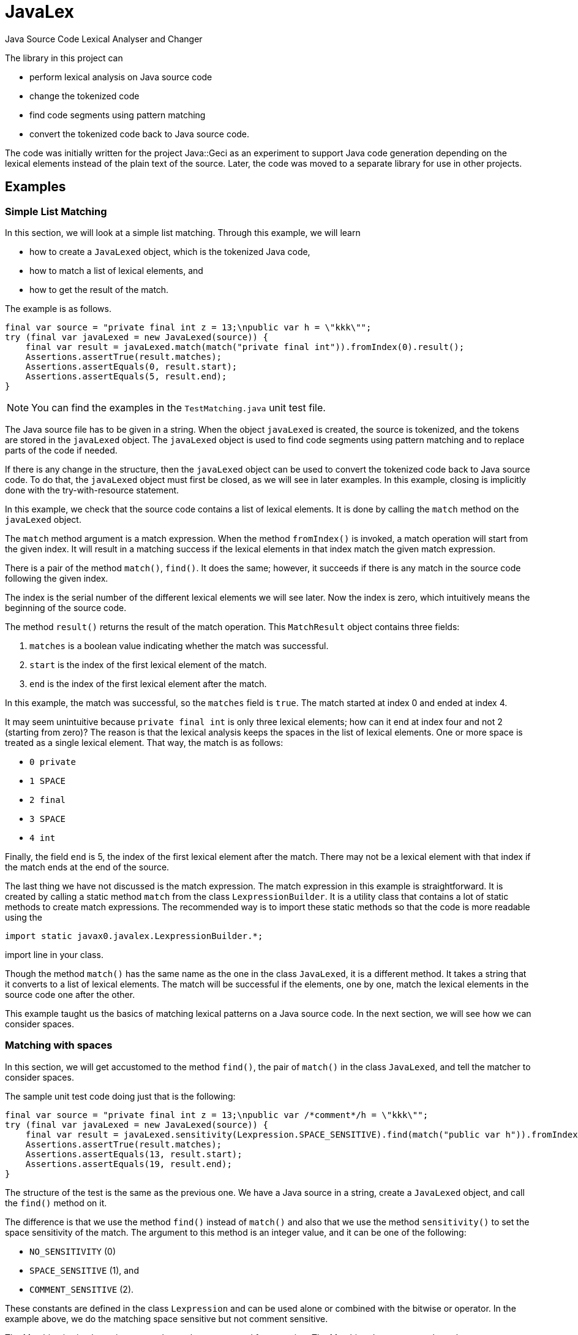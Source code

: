= JavaLex



Java Source Code Lexical Analyser and Changer

The library in this project can

* perform lexical analysis on Java source code

* change the tokenized code

* find code segments using pattern matching

* convert the tokenized code back to Java source code.

The code was initially written for the project Java::Geci as an experiment to support Java code generation depending on the lexical elements instead of the plain text of the source.
Later, the code was moved to a separate library for use in other projects.

== Examples


=== Simple List Matching

In this section, we will look at a simple list matching.
Through this example, we will learn

* how to create a `JavaLexed` object, which is the tokenized Java code,

* how to match a list of lexical elements, and

* how to get the result of the match.

The example is as follows.


[source,java]
----
final var source = "private final int z = 13;\npublic var h = \"kkk\"";
try (final var javaLexed = new JavaLexed(source)) {
    final var result = javaLexed.match(match("private final int")).fromIndex(0).result();
    Assertions.assertTrue(result.matches);
    Assertions.assertEquals(0, result.start);
    Assertions.assertEquals(5, result.end);
}

----


NOTE: You can find the examples in the `TestMatching.java` unit test file.

The Java source file has to be given in a string.
When the object `javaLexed` is created, the source is tokenized, and the tokens are stored in the `javaLexed` object.
The `javaLexed` object is used to find code segments using pattern matching and to replace parts of the code if needed.

If there is any change in the structure, then the `javaLexed` object can be used to convert the tokenized code back to Java source code.
To do that, the `javaLexed` object must first be closed, as we will see in later examples.
In this example, closing is implicitly done with the try-with-resource statement.

In this example, we check that the source code contains a list of lexical elements.
It is done by calling the `match` method on the `javaLexed` object.

The `match` method argument is a match expression.
When the method `fromIndex()` is invoked, a match operation will start from the given index.
It will result in a matching success if the lexical elements in that index match the given match expression.

There is a pair of the method `match()`, `find()`.
It does the same; however, it succeeds if there is any match in the source code following the given index.

The index is the serial number of the different lexical elements we will see later.
Now the index is zero, which intuitively means the beginning of the source code.

The method `result()` returns the result of the match operation.
This `MatchResult` object contains three fields:

. `matches` is a boolean value indicating whether the match was successful.
. `start` is the index of the first lexical element of the match.
. `end` is the index of the first lexical element after the match.

In this example, the match was successful, so the `matches` field is `true`.
The match started at index 0 and ended at index 4.

It may seem unintuitive because `private final int` is only three lexical elements; how can it end at index four and not 2 (starting from zero)?
The reason is that the lexical analysis keeps the spaces in the list of lexical elements.
One or more space is treated as a single lexical element.
That way, the match is as follows:

- `0 private`
- `1 SPACE`
- `2 final`
- `3 SPACE`
- `4 int`

Finally, the field `end` is 5, the index of the first lexical element after the match.
There may not be a lexical element with that index if the match ends at the end of the source.

The last thing we have not discussed is the match expression.
The match expression in this example is straightforward.
It is created by calling a static method `match` from the class `LexpressionBuilder`.
It is a utility class that contains a lot of static methods to create match expressions.
The recommended way is to import these static methods so that the code is more readable using the

  import static javax0.javalex.LexpressionBuilder.*;

import line in your class.

Though the method `match()` has the same name as the one in the class `JavaLexed`, it is a different method.
It takes a string that it converts to a list of lexical elements.
The match will be successful if the elements, one by one, match the lexical elements in the source code one after the other.

This example taught us the basics of matching lexical patterns on a Java source code.
In the next section, we will see how we can consider spaces.

=== Matching with spaces

In this section, we will get accustomed to the method `find()`, the pair of `match()` in the class `JavaLexed`, and tell the matcher to consider spaces.

The sample unit test code doing just that is the following:

[source,java]
----
final var source = "private final int z = 13;\npublic var /*comment*/h = \"kkk\"";
try (final var javaLexed = new JavaLexed(source)) {
    final var result = javaLexed.sensitivity(Lexpression.SPACE_SENSITIVE).find(match("public var h")).fromIndex(0).result();
    Assertions.assertTrue(result.matches);
    Assertions.assertEquals(13, result.start);
    Assertions.assertEquals(19, result.end);
}

----


The structure of the test is the same as the previous one.
We have a Java source in a string, create a `JavaLexed` object, and call the `find()` method on it.

The difference is that we use the method `find()` instead of `match()` and also that we use the method `sensitivity()` to set the space sensitivity of the match.
The argument to this method is an integer value, and it can be one of the following:

* `NO_SENSITIVITY` (0)
* `SPACE_SENSITIVE` (1), and
* `COMMENT_SENSITIVE` (2).

These constants are defined in the class `Lexpression` and can be used alone or combined with the bitwise or operator.
In the example above, we do the matching space sensitive but not comment sensitive.

The Matching is simple again; we use three tokens converted from a string.
The Matching does not care about the comment between the `var` keyword and the variable name.
However, the match does care about the spaces between the tokens.
Because of that, if there were a space following the comment as `pass:[var /*comment*/ h]`, then the match would fail.
That is because the matching list of tokens are

* `public`
* `SPACE`
* `var`
* `SPACE`
* `h`

and the source is

* `public`
* `SPACE`
* `var`
* `SPACE` (before the comment)
* `SPACE` (after the comment
* `h`

and the Matching is space sensitive.

If you count the tokens in the example, you can also see that the comment is a single token, and it counts in the indexing, even though the Matching does not care about it.

In this section, we have learned how to do a simple match taking spaces into account and how to ignore the comments, which is the default, so it is relatively simple.
In the next section, we will see what to do when we care about the comments.

=== Matching with comments

In this section, we will see how to match a list of tokens taking the comments into account.
In addition, we will expand the toolset we use to build up a match expression.

The unit test code is similar to the previous one, but this time we call the method `sensitivity()` with the argument `COMMENT_SENSITIVE`.

[source,java]
----
final var source = "private final int z = 13;\npublic var //comment\nh = \"kkk\"";
try (final var javaLexed = new JavaLexed(source)) {
    final var result = javaLexed.sensitivity(Lexpression.COMMENT_SENSITIVE).find(list(match("public var "), comment(), match("h"))).fromIndex(0).result();
    Assertions.assertTrue(result.matches);
    Assertions.assertEquals(13, result.start);
    Assertions.assertEquals(20, result.end);
}

----


The match expression this time is a list of tokens, just like before, but it is not created implicitly by the match expression builder.
Instead, we create the list explicitly using the method `list()` from the class `LexpressionBuilder`.
The arguments for this method are matchers, and it returns a matcher that matches a list of the underlying matchers.
It is composing the list matcher intelligently recognizing that the `match("public var ")` is already a list flattening the final list.
The method `comment()` returns a matcher that matches a comment.

In this section, we learned how to match a list of tokens created explicitly and match comments.
In the next one, we will use a parameterized version of the `comment()` method to match only specific comments.

=== Matching lexical elements with Patterns

This section will see how to match lexical elements using regular expressions.
The regular expressions do not replace them but extend the matching process.
When we want to match a comment, a string, or a symbol, it still has to be that: a comment a string, or a symbol.
However, in addition to that, we can specify a standard Java regular expression that the lexical element has to match.

Mixing match expressions and regular expressions may be confusing because the match expressions are technically also regular expressions.
The difference is that they work on lexical elements and tokens, while the standard regular expressions work on characters.
If you understand that, you will see that the two are different and how they can be mixed.

The sample unit test, in this case, again, differs only a little bit from the previous one.
We provide an additional argument to the `comment()` method, a regular expression.

[source,java]
----
final var source = "private final int z = 13;\npublic var //no no no\n" +
        "h\npublic var //comment\nh = \"kkk\"";
try (final var javaLexed = new JavaLexed(source)) {
    final var result =
            javaLexed.sensitivity(Lexpression.COMMENT_SENSITIVE)
                    .find(list(match("public var "), comment(Pattern.compile("//c.*t")), match("h")))
                    .fromStart().result();
    Assertions.assertTrue(result.matches);
    Assertions.assertEquals(21, result.start);
    Assertions.assertEquals(28, result.end);
}

----


The regular expression is a standard Java regular expression compiled using the `Pattern` class.
If you count the tokens, you can see that the Matching does not find the


  public var //no no no
h

part because the comment does not match the regular expression.
`//no no no` does not match '`pass:[//c.*t]`'.
On the other hand, `//comment` does, and thus the

  public var //comment
h

part is matched.

In this example, we added a regular expression to the comment matcher.
If you study the API of the expression builder, you can see that most of the matchers have parameterized versions that take a regular expression wherever it makes sense.

In this section, we specified a regular expression to restrict the Matching further.
The following section will see how we can retrieve the matched lexical elements.

=== Matching lexical elements and retrieving their actual values

In this section, we will see how we can retrieve the matched lexical elements when we provide a regular expression pattern to the match expression.


[source,java]
----
final var source = "private final int z = 13;\npublic var //cummant\nh = \"kkk\"";
try (final var javaLexed = new JavaLexed(source)) {
    final var result =
            javaLexed.sensitivity(Lexpression.COMMENT_SENSITIVE)
                    .find(list(match("public var "), comment("what?", Pattern.compile("//(c.*t)")), match("h")))
                    .fromStart().result();
    Assertions.assertTrue(result.matches);
    Assertions.assertEquals(13, result.start);
    Assertions.assertEquals(20, result.end);
    Assertions.assertTrue(javaLexed.regexGroups("what?").isPresent());
    Assertions.assertEquals("cummant", javaLexed.regexGroups("what?").get().group(1));
}

----


In this example, we add a string parameter to the `comment()` method.
It is the name of the group that will be used to retrieve the matched lexical element.
Later we will see that we can identify lexical elements with names not only when we provide regular expression patterns.

The name of the regular expression results in this example is `what?`.
It is an arbitrary string that can identify the different results.
In this example, we have only one, but in more complex cases, we may have several.

The matching regular expression result contains the regular expression match groups.
These strings are matched in the regular expression between the `(` and `)` characters.
It is standard Java regular expression pattern matching as documented in the Java documentation.

The method to get the result for the name is `regexGroups()`.
It is plural because there can be more than one character group when the regular expression has more than one `(` and `)` pair.
In this example, we have only one.
The returned value is an `Optional`, hence the call to `get()`, and then we fetch the first group.
These groups are indexed in the Java regular expression library from 1.

=== Matching lexical elements specifying a string value

In the previous section, we matched a comment and restricted the match using a regular expression.
Regular expressions are powerful tools but are not always the best choice.
This section will see how to match a lexical element specifying a string value.

[source,java]
----
final var source = "private final int z = 13;\npublic var //comment\nh = \"kkk\"";
try (final var javaLexed = new JavaLexed(source)) {
    final var result =
            javaLexed.sensitivity(Lexpression.COMMENT_SENSITIVE)
                    .find(list(match("public var "), comment("//comment"), match("h")))
                    .fromIndex(0).result();
    Assertions.assertTrue(result.matches);
    Assertions.assertEquals(13, result.start);
    Assertions.assertEquals(20, result.end);
}

----


This time the call to the `comment()` method has a string argument.
As in the example, it will match when the comment is the same as the string argument.

In the next section, we will see how to get the lexical elements that match a more complex match expression.

=== Fetching groups of matched lexical elements

In this section, we will see how to fetch the lexical elements that match a more complex match expression.

[source,java]
----
final var source = "private final int z = 13;\npublic var h = \"kkk\"";
try (final var javaLexed = new JavaLexed(source)) {
    final var result = javaLexed.find(list(oneOf(group("protection"), "public", "private"), match("var h"))).fromStart().result();
    Assertions.assertTrue(result.matches);
    Assertions.assertEquals(13, result.start);
    Assertions.assertEquals(18, result.end);
    Assertions.assertEquals(1, javaLexed.group("protection").size());
    Assertions.assertEquals("public", javaLexed.group("protection").get(0).getLexeme());
}

----


In this example, the matching expression is a list.
The first element of the list is created by calling the method `oneOf()` on the expression builder.
The method returns a matcher that will match any lexical element list that matches one of the matchers listed as an argument.
However, the first argument to the method is not a lexical matcher but a group name.
It is created through the call to the method `group()`.
The version of `oneOf()` that accepts strings as arguments also converts these strings to match expressions to avoid excessive typing to calls to the method `match()`.

The call to this method in this example will match the keyword `public` or the keyword `private`.
The one matched will be stored in a group named `protection`.

Note that this group contains lexical elements, not strings, as in the case of regular expression matching.
In this case, a single one, hence the size of the list, is 1.

The group's name is arbitrary, but it has to be unique in the match expression.
It is encapsulated into a `GroupNameWrapper` object to help method overloading and aid readability.
It is simply a class containing a final string to distinguish the name from the other arguments.

Up to now, we have seen how to match lexical elements and how to retrieve them.
In the next section, we will see how to handle the case when some part of the match expression is not matched.

=== Handling unmatched groups

Until now, all the groups were matched, and we could retrieve the lexical elements that matched them.
In this section, we will see how to handle when some part of the expression is not matched.

[source,java]
----
final var source = "private final int z = 13;\npublic var h = \"kkk\"";
try (final var javaLexed = new JavaLexed(source)) {
    javaLexed.find(list(group("protection", oneOf(match("public"), group("private", match("private")))), match("var h")));
    // skip 4 lines
    final var result = javaLexed.fromStart().result();
    Assertions.assertTrue(result.matches);
    Assertions.assertEquals(13, result.start);
    Assertions.assertEquals(18, result.end);
    Assertions.assertEquals(0, javaLexed.group("private").size());
    Assertions.assertEquals(1, javaLexed.group("protection").size());
}

----


In this example, we match the variable declaration of `h` if it is `public` or `private`.
In the example, it is `public`, the match is successful, and the group `protection` contains the lexical element `public`.
On the other hand, the group named `private` is not matched because the variable declaration is not `private`.
It can be seen through the fact that the size of the group is zero; it contains no lexical elements.

== List of all the builder methods

In this chapter, we list all the methods of the expression builder.
To use these methods in your code, we recommend importing these static methods:

  import static javax0.javalex.LexpressionBuilder.*;

=== Parameter Types

To ease readability, we deleted most type declarations from the method signatures.
What remained are

* `int` as they are rare and special
* `Predicate` because they deliver the generic type of them.

Other parameter types can be inferred from the name:

* `text` or string` is a string.
* `name` is also a string and denotes the name of a regular expression group list.
* `pattern` is a regular expression pattern compiled.
* `groupName` is a `GroupNameWrapper` object easily created form a string calling the method `group()`.

Methods are overloaded and usually have the following forms:

* `method()` with no arguments will match whatever they match, and the matched lexers are not stored.
Also, the Matching is not further constrained.
For example, an `identifier()` will match any identifier.

* `method(text)` will match whatever they match if the lexical element is exactly as the text is.
For example, an `identifier("apple")` will match the identifier `apple` but not other identifiers.

* `method(pattern)` will match whatever they match if the lexical element matches the regular expression pattern.
For example, an `identifier("[a-z]+")` will match any identifier that contains only lowercase letters.

* `method(groupName)` will match whatever they match, and the matched lexers are stored in the group named `groupName`.

* `method(groupName, text)` will match whatever they match if the lexical element is exactly as the text is and the matched lexers are stored in the group named `groupName`.

* `method(name, pattern)` will match whatever they match if the lexical element matches the regular expression pattern and the regular expression matching groups are stored under the `name`.

The methods are in the source file `LexpressionBuilder.java`.
The file also contains the short documentation of the methods in comments.
The method signatures and the documentation are generated from the source file using Jamal ensuring that there is no typo in the method signatures and no method is forgotten.

=== List of the methods

    * ``modifier(int mask) ``
         one modifier. `mask` is an integer as defined in the JDK class `Modifier`.
    * ``keyword(id) ``
         match a keyword.
    * ``oneOf(. . . matchers) ``
         match one of the matchers.
    * ``zeroOrMore(matcher) ``
         match zero or more times the matcher.
    * ``zeroOrMore(string) ``
         match zero or more times the matcher created from the string.
    * ``optional(matcher) ``
         match zero or one times the matcher.
    * ``optional(string) ``
         match zero or one times the matcher created from the string.
    * ``oneOrMore(matcher) ``
         match one or more times the matcher.
    * ``oneOrMore(string) ``
         match one or more times the matcher created from the string.
    * ``repeat(matcher, int times) ``
         match the matcher exactly `times` times.
    * ``repeat(matcher, int min, int max) ``
         match the matcher at least `min` times and at most `max` times.
    * ``integerNumber() ``
         match an integer number.
    * ``integerNumber(Predicate<Long> predicate) ``
         match an integer number that satisfies the predicate.
    * ``number() ``
         match a number, either integer or float.
    * ``number(Predicate<Number> predicate) ``
         match a number, either integer or float that satisfies the predicate.
    * ``floatNumber() ``
         match a float number
    * ``floatNumber(Predicate<Double> predicate) ``
         match a float number that satisfies the predicate.
    * ``list(String. . . strings) ``
         match a list of matchers created from the strings.
         The matchers are matched in the order they are listed.
    * ``list(. . . matchers) ``
         match a list of matchers.
    * ``match(string) ``
         create a list of lexical elements from the string and match the list.
    * ``unordered(. . . matchers) ``
         match a list of matchers.
         The actual lexical elements can be in any order.
    * ``unordered(LexicalElement. . . elements) ``
         match a list of lexical elements.
         The actual lexical elements can be in any order.
    * ``unordered(string) ``
         create a list of lexical elements from the string and match the list.
         The actual lexical elements can be in any order.
    * ``group(name, matcher) ``
         match the matcher and group the matched lexical elements under the name.
    * ``oneOf(String. . . strings) ``
         create matchers from the strings and match lexical elements that match one of them.
    * ``not(. . . matchers) ``
         match lexical elements that do not match any of the matchers.
    * ``not(LexicalElement. . . elements) ``
         match lexical elements that do not match any of the lexical elements.
    * ``not(string) ``
         create a matcher from the string and match lexical elements that do not match it.
    * ``anyTill(. . . matchers) ``
         match lexical elements until one of the matchers matches.
    * ``anyTill(LexicalElement. . . elements) ``
         match lexical elements until one of the lexical elements matches.
    * ``anyTill(string) ``
         create a matcher from the string and match lexical elements until it matches.
    * ``modifier(groupName, int mask) ``
         match a modifier.
         The lexical element matched will be stored under the name.
    * ``keyword(groupName, id) ``
         match a keyword.
    * ``oneOf(groupName, . . . matchers) ``
         match one of the matchers.
         The lexical element matched will be stored under the name.
    * ``zeroOrMore(groupName, matcher) ``
         match zero or more of the matchers.
         The lexical elements matched will be stored under the name.
    * ``zeroOrMore(groupName, string) ``
         match zero or more of the lexical elements.
         The lexical elements matched will be stored under the name.
    * ``optional(groupName, matcher) ``
         match zero or one of the matcher.
         The lexical element matched will be stored under the name.
    * ``optional(groupName, string) ``
         match zero or one of the lexical elements.
         The lexical element matched will be stored under the name.
    * ``oneOrMore(groupName, matcher) ``
         match one or more of the matcher.
         The lexical element matched will be stored under the name.
    * ``oneOrMore(groupName, string) ``
         match one or more of the lexical elements converted from the string.
         The lexical element matched will be stored under the name.
    * ``repeat(groupName, matcher, int times) ``
         match the matcher the specified number of times.
         The lexical elements matched will be stored under the name.
    * ``repeat(groupName, matcher, int min, int max) ``
         match the matcher the specified number of times, minimum and maximum.
         The lexical elements matched will be stored under the name.
    * ``integerNumber(groupName) ``
         match an integer number.
         The lexical element matched will be stored under the name.
    * ``integerNumber(groupName, Predicate<Long> predicate) ``
         match an integer number and check it against the predicate.
         The lexical element matched will be stored under the name.
    * ``number(groupName) ``
         match a number either integer or float.
        
    * ``number(groupName, Predicate<Number> predicate) ``
         match a number either integer or float and check it against the predicate.
         The lexical element matched will be stored under the name.
    * ``floatNumber(groupName) ``
         match a float number.
         The lexical element matched will be stored under the name.
    * ``floatNumber(groupName, Predicate<Double> predicate) ``
         match a float number and check it against the predicate.
         The lexical element matched will be stored under the name.
    * ``list(groupName, String. . . strings) ``
         match a list of lexical elements converted from the strings.
         The lexical elements matched will be stored under the name.
    * ``list(groupName, . . . matchers) ``
         match a list of matchers.
         The lexical elements matched will be stored under the name.
    * ``match(groupName, string) ``
         match lexical elements converted from the string.
         The lexical elements matched will be stored under the name.
    * ``unordered(groupName, . . . matchers) ``
         match the matchers in any order.
         The lexical elements matched will be stored under the name.
    * ``unordered(groupName, LexicalElement. . . elements) ``
         match the lexical elements in any order.
         The lexical elements matched will be stored under the name.
    * ``unordered(groupName, string) ``
         match the lexical elements converted from the string in any order.
         The lexical elements matched will be stored under the name.
    * ``oneOf(groupName, String. . . strings) ``
         match one of the lexical elements converted from the strings.
         The lexical elements matched will be stored under the name.
    * ``not(groupName, . . . matchers) ``
         create a matcher that does not match the list of matchers.
         The process goes through the matchers taking the lexical elements one by one as consumed by the matchers, and if any of them matches, then this matcher does not.
         The lexical elements "matched" will be stored under the name.
    * ``not(groupName, LexicalElement. . . elements) ``
         create a matcher that does not match the list of lexical elements.
         The lexical elements "matched" will be stored under the name.
    * ``not(groupName, string) ``
         create a matcher that does not match the lexical elements converted from the string.
         The lexical elements "matched" will be stored under the name.
    * ``anyTill(groupName, . . . matchers) ``
         match any lexical elements until the list of matchers matches.
         The lexical elements matched will be stored under the name.
    * ``anyTill(groupName, LexicalElement. . . elements) ``
         match any lexical elements until the list of lexical elements matches.
         The lexical elements matched will be stored under the name.
    * ``anyTill(groupName, string) ``
         match any lexical elements until the lexical elements converted from the string matches.
         The lexical elements matched will be stored under the name.
    * ``identifier(groupName) ``
         match an identifier.
         The lexical element matched will be stored under the name.
    * ``identifier(groupName, text) ``
         match an identifier with the given text.
         The lexical element matched will be stored under the name.
         This is a bit superficial, since the name was already given in the parameter, but it is here for consistency.
    * ``identifier(groupName, pattern) ``
         match an identifier with the given pattern.
         The lexical element matched will be stored under the name.
         Note that this is not the regular expression groups.
    * ``identifier(groupName, name, pattern) ``
         match an identifier with the given name and pattern.
         
         The lexical element matched will be stored under the group name.
         
    * ``character(groupName) ``
         match a character literal. This is a single character enclosed in single quotes.
         The lexical element matched will be stored under the name.
    * ``character(groupName, text) ``
         match a character literal with the given text.
         The lexical element matched will be stored under the name.
    * ``character(groupName, pattern) ``
         match a character literal with the given pattern.
         The lexical element matched will be stored under the name.
    * ``character(groupName, name, pattern) ``
         match a character literal with the given name and pattern.
         The lexical element matched will be stored under the group name.
         The regular expression groups will also be stored under the name.
    * ``string(groupName) ``
         match a string literal. This is a sequence of characters enclosed in double quotes.
         The mather also matches multi-line strings.
         The lexical element matched will be stored under the name.
    * ``string(groupName, text) ``
         match a string literal with the given text.
         The matcher also matches multi-line strings.
         The lexical element matched will be stored under the name.
    * ``string(groupName, pattern) ``
         match a string literal with the given pattern.
         The matcher also matches multi-line strings.
         The lexical element matched will be stored under the name.
    * ``string(groupName, name, pattern) ``
         match a string literal with the given name and pattern.
         The matcher also matches multi-line strings.
         The lexical element matched will be stored under the group name.
         The regular expression groups will also be stored under the name.
    * ``type(groupName) ``
         match a Java type declaration.
         This can be a single name, or generics' enhanced type declaration.
         The lexical element matched will be stored under the name.
    * ``type(groupName, text) ``
         match a Java type declaration with the given text.
         This can be a single name, or generics' enhanced type declaration.
         The lexical element matched will be stored under the name.
    * ``type(groupName, pattern) ``
         match a Java type declaration with the given pattern.
         This can be a single name, or generics' enhanced type declaration.
         The lexical element matched will be stored under the name.
    * ``type(groupName, name, pattern) ``
         match a Java type declaration with the given name and pattern.
         This can be a single name, or generics' enhanced type declaration.
         The lexical element matched will be stored under the group name.
         The regular expression groups will also be stored under the name.
    * ``comment(groupName) ``
         match a Java comment.
         The lexical element matched will be stored under the name.
    * ``comment(groupName, text) ``
         match a Java comment with the given text.
         The lexical element matched will be stored under the name.
    * ``comment(groupName, pattern) ``
         match a Java comment with the given pattern.
         The lexical element matched will be stored under the name.
    * ``comment(groupName, name, pattern) ``
         match a Java comment with the given name and pattern.
         The lexical element matched will be stored under the group name.
         The regular expression groups will also be stored under the name.
    * ``identifier() ``
         match a Java identifier.
    * ``identifier(text) ``
         match a Java identifier with the given text.
    * ``identifier(pattern) ``
         match a Java identifier with the given pattern.
    * ``identifier(name, pattern) ``
         match a Java identifier with the given name and pattern.
         The regular expression groups will also be stored under the name.
    * ``character() ``
         match a Java character literal.
    * ``character(text) ``
         match a Java character literal with the given text.
    * ``character(pattern) ``
         match a Java character literal with the given pattern.
    * ``character(name, pattern) ``
         match a Java character literal with the given pattern.
         The regular expression groups will also be stored under the name.
    * ``string() ``
         match a Java string literal.
         The matcher also matches multi-line strings.
    * ``string(text) ``
         match a Java string literal with the given text.
         The matcher also matches multi-line strings.
    * ``string(pattern) ``
         match a Java string literal with the given pattern.
         The matcher also matches multi-line strings.
    * ``string(name, pattern) ``
         match a Java string literal with the given name and pattern.
         The matcher also matches multi-line strings.
         The regular expression groups will also be stored under the name.
    * ``type() ``
         match a Java type declaration.
         This can be a single name, or generics' enhanced type declaration.
    * ``type(text) ``
         match a Java type declaration with the given text.
         This can be a single name, or generics' enhanced type declaration.
    * ``type(pattern) ``
         match a Java type declaration with the given pattern.
         This can be a single name, or generics' enhanced type declaration.
    * ``type(name, pattern) ``
         match a Java type declaration with the given pattern.
         This can be a single name, or generics' enhanced type declaration.
         The regular expression groups will also be stored under the name.
    * ``comment() ``
         match a Java comment.
    * ``comment(text) ``
         match a Java comment with the given text.
    * ``comment(pattern) ``
         match a Java comment with the given pattern.
    * ``comment(name, pattern) ``
         match a Java comment with the given name and pattern.
         The regular expression groups will also be stored under the name.
